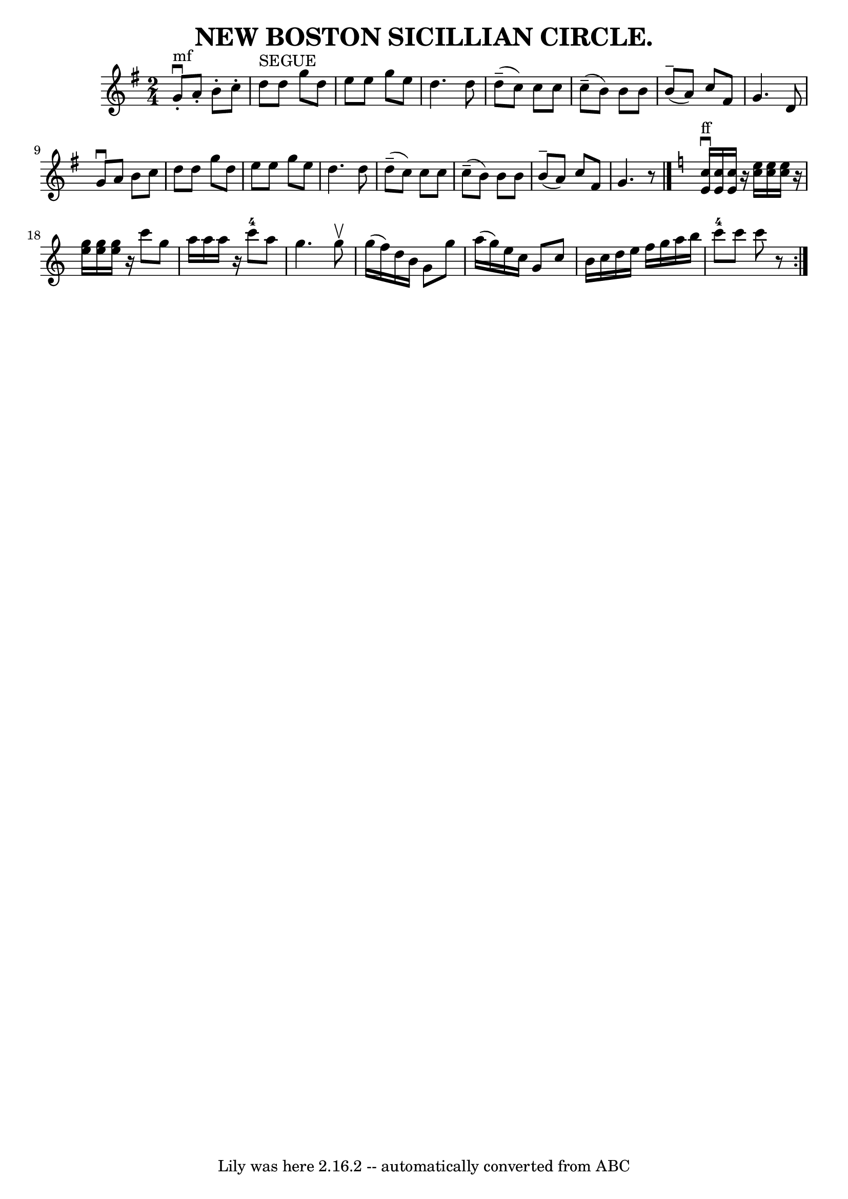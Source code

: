 \version "2.7.40"
\header {
	book = "Coles 26.5"
	crossRefNumber = "5"
	footnotes = "\\\\SICILLIAN CIRCLE. -- Right and left.  Cross four hands half round,\\\\back with left hands.  Ladies chain.  All forward and back,\\\\forward, pass by  to next couples. [Repeat:.]"
	tagline = "Lily was here 2.16.2 -- automatically converted from ABC"
	title = "NEW BOSTON SICILLIAN CIRCLE."
}
voicedefault =  {
\set Score.defaultBarType = "empty"

\repeat volta 2 {
\time 2/4 \key g \major     g'8 ^"mf"^\downbow-.   a'8 -.   b'8 -.   c''8 -. 
\bar "|"   d''8 ^"SEGUE"   d''8    g''8    d''8  \bar "|"   e''8    e''8    
g''8    e''8  \bar "|"   d''4.    d''8  \bar "|"     d''8 (^\tenuto   c''8  -)  
 c''8    c''8  \bar "|"     c''8 (^\tenuto   b'8  -)   b'8    b'8  \bar "|"     
b'8 (^\tenuto   a'8  -)   c''8    fis'8  \bar "|"   g'4.    d'8  \bar "|"     
g'8 ^\downbow   a'8    b'8    c''8  \bar "|"   d''8    d''8    g''8    d''8  
\bar "|"   e''8    e''8    g''8    e''8  \bar "|"   d''4.    d''8  \bar "|"     
d''8 (^\tenuto   c''8  -)   c''8    c''8  \bar "|"     c''8 (^\tenuto   b'8  -) 
  b'8    b'8  \bar "|"     b'8 (^\tenuto   a'8  -)   c''8    fis'8  \bar "|"   
g'4.    r8 \bar "|."   \key c \major     <<   c''16 ^"ff"^\downbow   e'16   >> 
<<   c''16    e'16   >> <<   c''16    e'16   >>   r16 <<   e''16    c''16   >> 
<<   e''16    c''16   >> <<   e''16    c''16   >> r16   \bar "|"   <<   g''16   
 e''16   >> <<   g''16    e''16   >> <<   g''16    e''16   >>   r16   c'''8    
g''8    \bar "|"   a''16    a''16    a''16    r16     c'''8-4   a''8    
\bar "|"   g''4.    g''8 ^\upbow \bar "|"     g''16 (   f''16  -)   d''16    
b'16    g'8    g''8    \bar "|"   a''16 (   g''16  -)   e''16    c''16    g'8   
 c''8  \bar "|"   b'16    c''16    d''16    e''16    f''16    g''16    a''16    
b''16  \bar "|"     c'''8-4   c'''8    c'''8    r8 }   
}

\score{
    <<

	\context Staff="default"
	{
	    \voicedefault 
	}

    >>
	\layout {
	}
	\midi {}
}
